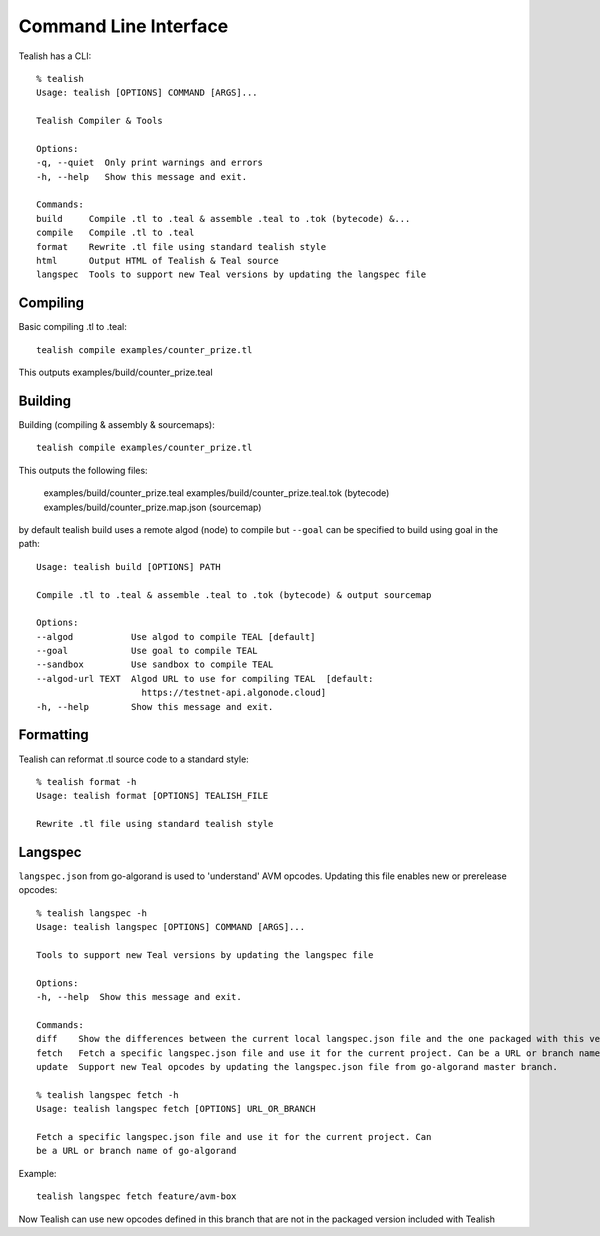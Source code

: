 .. _cli:

Command Line Interface
======================

Tealish has a CLI::

    % tealish
    Usage: tealish [OPTIONS] COMMAND [ARGS]...

    Tealish Compiler & Tools

    Options:
    -q, --quiet  Only print warnings and errors
    -h, --help   Show this message and exit.

    Commands:
    build     Compile .tl to .teal & assemble .teal to .tok (bytecode) &...
    compile   Compile .tl to .teal
    format    Rewrite .tl file using standard tealish style
    html      Output HTML of Tealish & Teal source
    langspec  Tools to support new Teal versions by updating the langspec file


Compiling
---------

Basic compiling .tl to .teal::

    tealish compile examples/counter_prize.tl

This outputs examples/build/counter_prize.teal

Building
--------

Building (compiling & assembly & sourcemaps)::

    tealish compile examples/counter_prize.tl

This outputs the following files:

    examples/build/counter_prize.teal
    examples/build/counter_prize.teal.tok (bytecode)
    examples/build/counter_prize.map.json (sourcemap)

by default tealish build uses a remote algod (node) to compile but ``--goal`` can be specified to build using goal in the path::

    Usage: tealish build [OPTIONS] PATH

    Compile .tl to .teal & assemble .teal to .tok (bytecode) & output sourcemap

    Options:
    --algod           Use algod to compile TEAL [default]
    --goal            Use goal to compile TEAL
    --sandbox         Use sandbox to compile TEAL
    --algod-url TEXT  Algod URL to use for compiling TEAL  [default:
                        https://testnet-api.algonode.cloud]
    -h, --help        Show this message and exit.


Formatting
----------

Tealish can reformat .tl source code to a standard style::

    % tealish format -h
    Usage: tealish format [OPTIONS] TEALISH_FILE

    Rewrite .tl file using standard tealish style

Langspec
--------

``langspec.json`` from go-algorand is used to 'understand' AVM opcodes. Updating this file enables new or prerelease opcodes::

    % tealish langspec -h
    Usage: tealish langspec [OPTIONS] COMMAND [ARGS]...

    Tools to support new Teal versions by updating the langspec file

    Options:
    -h, --help  Show this message and exit.

    Commands:
    diff    Show the differences between the current local langspec.json file and the one packaged with this version Tealish.
    fetch   Fetch a specific langspec.json file and use it for the current project. Can be a URL or branch name of go-algorand.
    update  Support new Teal opcodes by updating the langspec.json file from go-algorand master branch.

    % tealish langspec fetch -h
    Usage: tealish langspec fetch [OPTIONS] URL_OR_BRANCH

    Fetch a specific langspec.json file and use it for the current project. Can
    be a URL or branch name of go-algorand

Example::

    tealish langspec fetch feature/avm-box

Now Tealish can use new opcodes defined in this branch that are not in the packaged version included with Tealish
